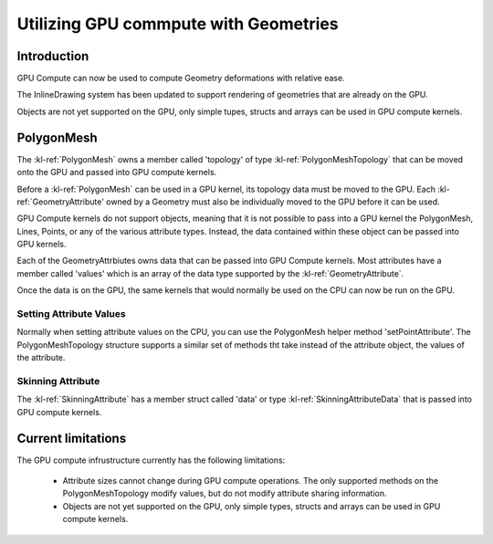 ﻿.. _polygonmeshstructure:

Utilizing GPU commpute with Geometries
======================================



Introduction
------------

GPU Compute can now be used to compute Geometry deformations with relative ease. 

The InlineDrawing system has been updated to support rendering of geometries that are already on the GPU.

Objects are not yet supported on the GPU, only simple tupes, structs and arrays can be used in GPU compute kernels.

.. _polygonmeshcomponents:

PolygonMesh
----------------------

The :kl-ref:`PolygonMesh` owns a member called 'topology' of type :kl-ref:`PolygonMeshTopology` that can be moved onto the GPU and passed into GPU compute kernels.

Before a :kl-ref:`PolygonMesh` can be used in a GPU kernel, its topology data must be moved to the GPU. Each 
:kl-ref:`GeometryAttribute' owned by a Geometry must also be individually moved to the GPU before it can be used. 

GPU Compute kernels do not support objects, meaning that it is not possible to pass into a GPU kernel the PolygonMesh, Lines, Points, or any of the various attribute types. Instead, the data contained within these object can be passed into GPU kernels.

Each of the GeometryAttrbiutes owns data that can be passed into GPU Compute kernels. Most attributes have a member called 'values' which is an array of the data type supported by the :kl-ref:`GeometryAttribute`.


.. kl-example:: Moving a polygonMesh to the GPU

  require Geometry;

  operator meshDataOnGPU<<<index>>>(io PolygonMeshTopology meshData){
    report(meshData);
  }

  operator entry() {

    PolygonMesh mesh = PolygonMesh();
    Scalar length = 12.0;
    Scalar width = 4.0;
    Integer lengthSections = 3;
    Integer widthSections = 4;

    mesh.addPlane(Xfo(), length, width, lengthSections, widthSections, true, true);

    mesh.convertToGPU();
    meshDataOnGPU<<<1@true>>>(mesh.topology);

    mesh.convertToCPU();
    report(mesh.getDesc(true, true));
  }


Once the data is on the GPU, the same kernels that would normally be used on the CPU can now be run on the GPU.

.. kl-example:: Performing a smooth mesh using the CPU and then again using the GPU

  require Geometry;

  operator noiseOp<<<index>>>(io Vec3 positions[], Scalar height){
    positions[index].y = mathRandomFloat32(54775, index) * height;
  }

  operator smoothMesh<<<index>>>(io PolygonMeshTopology mesh, io Vec3 positions[], Vec3 positionsDoubleBuffer[]) {

    //Pseudo-gaussian: center weight = 0.5, neighbor weights sum = 0.5
    Vec3 position = positionsDoubleBuffer[ index ];

    LocalL16UInt32Array surroundingPoints;
    mesh.getPointSurroundingPoints( index, false, surroundingPoints );
    UInt32 nbNei = surroundingPoints.size();
    if( nbNei ) {
      Vec3 neiSum = Vec3(0,0,0);
      for( UInt32 i = 0; i < nbNei; ++i ) {
        UInt32 neiPt = surroundingPoints.get(i);
        neiSum += positionsDoubleBuffer[neiPt];
      }
      neiSum /= Scalar(nbNei);
      position = ( position + neiSum ) * 0.5;
      mesh.setPointAttribute(index, positions, position );
    }
  }

  operator entry() {

    UInt32 iterations = 40;
    Scalar length = 120.0;
    Scalar width = 40.0;
    Integer lengthSections = 1400;
    Integer widthSections = 900;
    Scalar height = 10.0;

    // first smooth on the CPU.
    {

      PolygonMesh mesh = PolygonMesh();
      mesh.addPlane(Xfo(), length, width, lengthSections, widthSections, true, true);
      Ref<Vec3Attribute> positionsAttr = mesh.getAttributes().getPositions();

      Vec3 positionsDoubleBuffer[];
      positionsDoubleBuffer.resize(positionsAttr.values.size);

      noiseOp<<<positionsAttr.values.size@false>>>(positionsAttr.values, height);
      
      UInt64 start = getCurrentTicks();
      for(UInt32 i=0; i<iterations; i++){
        smoothMesh<<<mesh.pointCount()@false>>>(mesh.topology, positionsDoubleBuffer, positionsAttr.values);

        Vec3 tmp[] = positionsAttr.values;
        positionsAttr.values = positionsDoubleBuffer;
        positionsAttr.values = tmp;
      }
      UInt64 end = getCurrentTicks(); 
      report("pointCount: " + mesh.pointCount() + " CPU Time: " + getSecondsBetweenTicks(start, end));
    }

    // then use the same code to smooth on the GPU.
    {

      PolygonMesh mesh = PolygonMesh();
      mesh.addPlane(Xfo(), length, width, lengthSections, widthSections, true, true);
      Ref<Vec3Attribute> positionsAttr = mesh.getAttributes().getPositions();

      Vec3 positionsDoubleBuffer[];
      positionsDoubleBuffer.resize(positionsAttr.values.size);

      mesh.convertToGPU();
      positionsAttr.convertToGPU();
      positionsDoubleBuffer.convertToGPU();

      noiseOp<<<positionsAttr.values.size@true>>>(positionsAttr.values, height);

      UInt64 start = getCurrentTicks();
      for(UInt32 i=0; i<iterations; i++){
        smoothMesh<<<mesh.pointCount()@true>>>(mesh.topology, positionsDoubleBuffer, positionsAttr.values);

        Vec3 tmp[] = positionsAttr.values;
        positionsAttr.values = positionsDoubleBuffer;
        positionsAttr.values = tmp;
      }
      UInt64 end = getCurrentTicks(); 
      report("pointCount: " + mesh.pointCount() + " GPU Time: " + getSecondsBetweenTicks(start, end));
    }

  }


Setting Attribute Values
........................

Normally when setting attribute values on the CPU, you can use the PolygonMesh helper method 'setPointAttribute'. 
The PolygonMeshTopology structure supports a similar set of methods tht take instead of the attribute object, the values 
of the attribute.

.. kl-example:: Setting Attribute values using setPointAttribute on the PolygonMeshTopology struct.

  require Geometry;

  operator randomizeMesh<<<index>>>(io PolygonMeshTopology mesh, io Vec3 positions[]) {
    Vec3 position = positionsDoubleBuffer[ index ];
    positions[index].y = mathRandomFloat32(54775, index) * height;
    mesh.setPointAttribute(index, positions, position );
  }

  operator entry() {

    PolygonMesh mesh();
    mesh.addPlane(Xfo(), 120.0, 40.0, 1400, 900, true, true);
    Ref<Vec3Attribute> positionsAttr = mesh.getAttributes().getPositions();
    mesh.convertToGPU();
    positionsAttr.convertToGPU();

    randomizeMesh<<<mesh.pointCount()@true>>>(mesh.topology, positionsAttr.values);
  }



Skinning Attribute
..................

The :kl-ref:`SkinningAttribute` has a member struct called 'data' or type :kl-ref:`SkinningAttributeData` that is passed into GPU compute kernels.

.. kl-example:: Using the SkinningAttribute in a GPU compute kernel.

  require Geometry;

  operator skinMeshPositions<<<index>>>(
    io PolygonMeshTopology mesh,
    io Vec3 positions[],
    io SkinningAttributeData skinningAttr,
    Mat44 skinningMatrices[]
  ){
    Vec3 srcPos = positions[index];

    LocalL16UInt32Array indices;
    LocalL16ScalarArray weights;
    skinningAttr.getPairs(index, indices, weights);
    Scalar weighSum = 0.0;
    Vec3 position(0,0,0);
    for( UInt32 i = 0; i < indices.size(); ++i ) {
      Scalar boneWeight = weights.get(i);
      if( boneWeight == 0.0 )
        break;
      UInt32 boneId = indices.get(i);
      position += (skinningMatrices[boneId] * srcPos) * boneWeight;
      weighSum += boneWeight;
    }

    mesh.setPointAttribute( index, positions, position );
  }


  operator entry() {

    PolygonMesh mesh = PolygonMesh();
    mesh.addCuboid(Xfo(), 2.0, 2.0, 2.0);
    Ref<Vec3Attribute> positionsAttribute = mesh.getAttributes().positionsAttribute;

    Ref<SkinningAttribute> skinningAttribute = mesh.getOrCreateAttribute("skinningData", SkinningAttribute);

    // Generate a random set of id/weight pairs per vertex in the mesh. 
    UInt32 numJoints = 5;
    UInt32 maxNumJointerPerVertex = 3;
    UInt32 seed = 8516;
    UInt32 offset = 0;
    for(Integer i=0; i<skinningAttribute.size; i++){
      UInt16 numItems = mathRandomFloat32(seed, ++offset) * maxNumJointerPerVertex;
      skinningAttribute.setPairCount( i, numItems );
      for(Integer j=0; j<numItems; j++){
        UInt16 index = mathRandomFloat32(seed, ++offset) * numJoints;
        Float32 weight = mathRandomFloat32(seed, ++offset);
        skinningAttribute.setPair( i, j, index, weight );
      }
    }
    Mat44 skinningMatrices[];
    skinningMatrices.resize(numJoints);

    mesh.convertToGPU();
    positionsAttribute.convertToGPU();
    skinningAttribute.convertToGPU();
    skinningMatrices.convertToGPU();

    skinMeshPositions<<<mesh.pointCount()@true>>>(
      mesh.topology,
      positionsAttribute.values,
      skinningAttribute.data,
      skinningMatrices
    );

    positionsAttribute.convertToCPU();
    skinningAttribute.convertToCPU();
    mesh.convertToCPU();
    report(mesh.getDesc(true, true));
  }



Current limitations
------------------

The GPU compute infrustructure currently has the following limitations:

 - Attribute sizes cannot change during GPU compute operations. The only supported methods on the PolygonMeshTopology modify values, but do not modify attribute sharing information.
 - Objects are not yet supported on the GPU, only simple types, structs and arrays can be used in GPU compute kernels.
